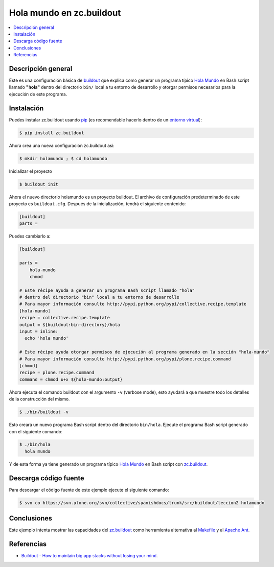 .. -*- coding: utf-8 -*-

=========================
Hola mundo en zc.buildout
=========================

.. contents :: :local:

Descripción general
===================

Este es una configuración básica de `buildout`_ que explica como generar un
programa típico `Hola Mundo`_ en Bash script llamado **"hola"** dentro del
directorio ``bin/`` local a tu entorno de desarrollo y otorgar permisos
necesarios para la ejecución de este programa.


Instalación
===========

Puedes instalar zc.buildout usando `pip`_ (es recomendable hacerlo dentro de
un `entorno virtual`_):

.. code-block:: sh

  $ pip install zc.buildout

Ahora crea una nueva configuración zc.buildout así:

.. code-block:: sh

  $ mkdir holamundo ; $ cd holamundo

Inicializar el proyecto 

.. code-block:: sh

  $ buildout init

Ahora el nuevo directorio holamundo es un proyecto buildout. El archivo de
configuración predeterminado de este proyecto es ``buildout.cfg``. Después de la
inicialización, tendrá el siguiente contenido:

.. code-block:: cfg

  [buildout]
  parts =

Puedes cambiarlo a:

.. code-block:: cfg

  [buildout]

  parts =
      hola-mundo
      chmod

  # Este récipe ayuda a generar un programa Bash script llamado "hola"
  # dentro del directorio "bin" local a tu entorno de desarrollo
  # Para mayor información consulte http://pypi.python.org/pypi/collective.recipe.template
  [hola-mundo]
  recipe = collective.recipe.template
  output = ${buildout:bin-directory}/hola
  input = inline:
    echo 'hola mundo'

  # Este récipe ayuda otorgar permisos de ejecución al programa generado en la sección "hola-mundo"
  # Para mayor información consulte http://pypi.python.org/pypi/plone.recipe.command
  [chmod]
  recipe = plone.recipe.command
  command = chmod u+x ${hola-mundo:output}


Ahora ejecuta el comando buildout con el argumento ``-v`` (verbose mode), esto ayudará a que
muestre todo los detalles de la construcción del mismo. 

.. code-block:: sh

  $ ./bin/buildout -v

Esto creará un nuevo programa Bash script dentro del directorio ``bin/hola``. Ejecute 
el programa Bash script generado con el siguiente comando:

.. code-block:: sh

  $ ./bin/hola
    hola mundo

Y de esta forma ya tiene generado un programa típico `Hola Mundo`_ en Bash
script con `zc.buildout`_.


Descarga código fuente
======================

Para descargar el código fuente de este ejemplo ejecute el siguiente comando:

.. code-block:: sh

  $ svn co https://svn.plone.org/svn/collective/spanishdocs/trunk/src/buildout/leccion2 holamundo


Conclusiones
============

Este ejemplo intenta mostrar las capacidades del `zc.buildout`_ como
herramienta alternativa al `Makefile`_ y al `Apache Ant`_.


Referencias
===========

- `Buildout - How to maintain big app stacks without losing your mind`_.


.. _buildout: http://coactivate.org/projects/ploneve/replicacion-de-proyectos-python
.. _Hola Mundo: http://es.wikipedia.org/wiki/Hola_Mundo
.. _pip: http://coactivate.org/projects/ploneve/distribute-y-pip
.. _entorno virtual: http://coactivate.org/projects/ploneve/creacion-de-entornos-virtuales-python
.. _Makefile: http://es.wikipedia.org/wiki/Makefile
.. _Apache Ant: http://es.wikipedia.org/wiki/Apache_Ant
.. _Buildout - How to maintain big app stacks without losing your mind: http://www.slideshare.net/djay/buildout-how-to-maintain-big-app-stacks-without-losing-your-mind
.. _zc.buildout: http://coactivate.org/projects/ploneve/replicacion-de-proyectos-python

